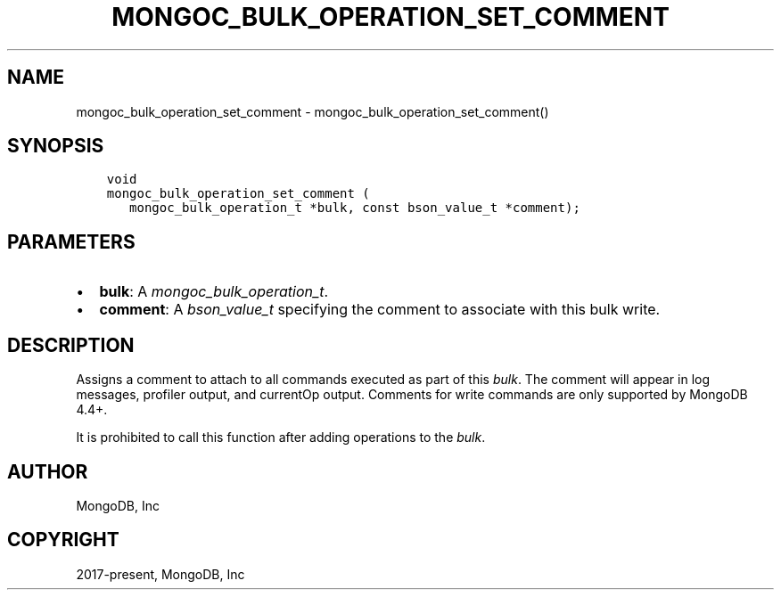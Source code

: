 .\" Man page generated from reStructuredText.
.
.
.nr rst2man-indent-level 0
.
.de1 rstReportMargin
\\$1 \\n[an-margin]
level \\n[rst2man-indent-level]
level margin: \\n[rst2man-indent\\n[rst2man-indent-level]]
-
\\n[rst2man-indent0]
\\n[rst2man-indent1]
\\n[rst2man-indent2]
..
.de1 INDENT
.\" .rstReportMargin pre:
. RS \\$1
. nr rst2man-indent\\n[rst2man-indent-level] \\n[an-margin]
. nr rst2man-indent-level +1
.\" .rstReportMargin post:
..
.de UNINDENT
. RE
.\" indent \\n[an-margin]
.\" old: \\n[rst2man-indent\\n[rst2man-indent-level]]
.nr rst2man-indent-level -1
.\" new: \\n[rst2man-indent\\n[rst2man-indent-level]]
.in \\n[rst2man-indent\\n[rst2man-indent-level]]u
..
.TH "MONGOC_BULK_OPERATION_SET_COMMENT" "3" "Apr 04, 2023" "1.23.3" "libmongoc"
.SH NAME
mongoc_bulk_operation_set_comment \- mongoc_bulk_operation_set_comment()
.SH SYNOPSIS
.INDENT 0.0
.INDENT 3.5
.sp
.nf
.ft C
void
mongoc_bulk_operation_set_comment (
   mongoc_bulk_operation_t *bulk, const bson_value_t *comment);
.ft P
.fi
.UNINDENT
.UNINDENT
.SH PARAMETERS
.INDENT 0.0
.IP \(bu 2
\fBbulk\fP: A \fI\%mongoc_bulk_operation_t\fP\&.
.IP \(bu 2
\fBcomment\fP: A \fI\%bson_value_t\fP specifying the comment to associate with this bulk write.
.UNINDENT
.SH DESCRIPTION
.sp
Assigns a comment to attach to all commands executed as part of this \fI\%bulk\fP\&. The comment will appear in log messages, profiler output, and currentOp output. Comments for write commands are only supported by MongoDB 4.4+.
.sp
It is prohibited to call this function after adding operations to the \fI\%bulk\fP\&.
.SH AUTHOR
MongoDB, Inc
.SH COPYRIGHT
2017-present, MongoDB, Inc
.\" Generated by docutils manpage writer.
.
